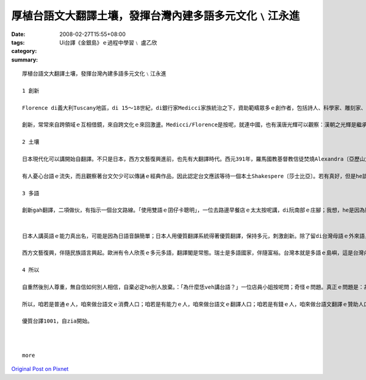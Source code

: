 厚植台語文大翻譯土壤，發揮台灣內建多語多元文化﹨江永進
#################################################################################

:date: 2008-02-27T15:55+08:00
:tags: 
:category: Ui台譯《金銀島》ｅ過程中學習﹨ 盧乙欣
:summary: 


:: 

  厚植台語文大翻譯土壤，發揮台灣內建多語多元文化﹨江永進

  1 創新

  Florence di義大利Tuscany地區，di 15～18世紀，di銀行家Medicci家族統治之下，資助範疇眾多ｅ創作者，包括詩人、科學家、雕刻家、畫家、建築師等等，打破範疇文化界線，產生大量傑出創新突破；有人寫冊稱呼這叫「Medicci效應」；有人講世界五分之一藝術品di Florence。但是藝術之都無夠稱呼Florence，但丁、米開蘭基羅、伽利略攏是Tuscany地區ｅ人ｅ名，Florence閣是西方文藝復興閃鑠起初之都。

  創新，常常來自跨領域ｅ互相借鏡，來自跨文化ｅ來回激盪。Medicci∕Florence是按呢，就連中國，也有漢唐光輝可以觀察：漢朝之光輝是繼承自春秋戰國ｅ百家爭鳴；唐朝之燦爛是繼承自五胡亂華ｅ衝突激盪。就連咱台灣ｅ恆春民謠，也有人認為是因為原住民gah漢人之間ｅ文化衝擊促使發達。可歎ｅ是，有人ganna看著事後果實、宣稱光輝，卻是ve記源頭、翻頭迫害多元。

  2 土壤

  日本現代化可以講開始自翻譯。不只是日本，西方文藝復興進前，也先有大翻譯時代。西元391年，羅馬國教基督教信徒焚燒Alexandra〔亞歷山大〕圖書館開始，希臘古代思想科學流落阿拉伯世界。12世紀左右開始，西方開始自阿拉伯文翻譯還原古代科學、思想，恬恬進行150年以上，14世紀才陸續生出文藝復興ｅ果實。

  有人憂心台語ｅ流失，而且觀察著台文欠少可以傳誦ｅ經典作品，因此認定台文應該等待一個本土Shakespere〔莎士比亞〕。若有真好，但是he談何容易。另外一面，咱若透過翻譯世界一流作品，台文dor無需要苦苦等待m知何時可以認定誕生ｅ本土偉大作家；就算咱翻譯文筆無到一流境界，咱用一流作品做底ｅ翻譯作品，改善豐富台文現狀也無問題。對比來講，營養充足ｅ華語仝款有數量繁多ｅ翻譯品，阮小學ｅ時ｅ華語課本，真濟取自伊索寓言等，咱何理要求台文步步取自創作。

  3 多語

  創新gah翻譯，二項做伙，有指示一個台文路線。「使用雙語ｅ囝仔卡聰明」，一位去路邊早餐店ｅ太太按呢講，di阮南部ｅ庄腳；我想，he是因為腦筋需要常常轉換。可惜ｅ是，有人故意解說雙語是華語gah英語。英語di台灣，欠少真正ｅ使用環境，過度強調只是製造二流無信心ｅ國民；台語（gah客語）di台灣，才真正有使用環境。


  日本人講英語ｅ能力真出名，可能是因為日語音韻簡單；日本人用優質翻譯系統得著優質翻譯，保持多元，刺激創新。除了留di台灣母語ｅ外來語，日本語應該有指示台灣母語ｅ出路。

  西方文藝復興，伴隨民族語言興起。歐洲有令人欣羨ｅ多元多語，翻譯閣是常態。瑞士是多語國家，伴隨富裕。台灣本就是多語ｅ島嶼，這是台灣內建（built-in）ｅ文化多樣性。現在，正是咱專心培植台灣多語多元ｅ根基ｅ時。

  4 所以

  自重然後別人尊重，無自信如何別人相信，自棄必定ho別人放棄。：「為什麼恁veh講台語？」一位店員小姐按呢問；奇怪ｅ問題。真正ｅ問題是：為什麼台灣人無講母語？

  所以，咱若是普通ｅ人，咱來做台語文ｅ消費人口；咱若是有能力ｅ人，咱來做台語文ｅ翻譯人口；咱若是有錢ｅ人，咱來做台語文翻譯ｅ贊助人口。阿拉伯世界傳說著1001夜ｅ故事，豐富著生活想像；咱來共同創造台文1001譯，咱dor可以有豐富ｅ文字土壤，台灣ｅ多元多語dor可以保守，可以發展。

  優質台譯1001，自zia開始。



  more


`Original Post on Pixnet <http://daiqi007.pixnet.net/blog/post/14783058>`_